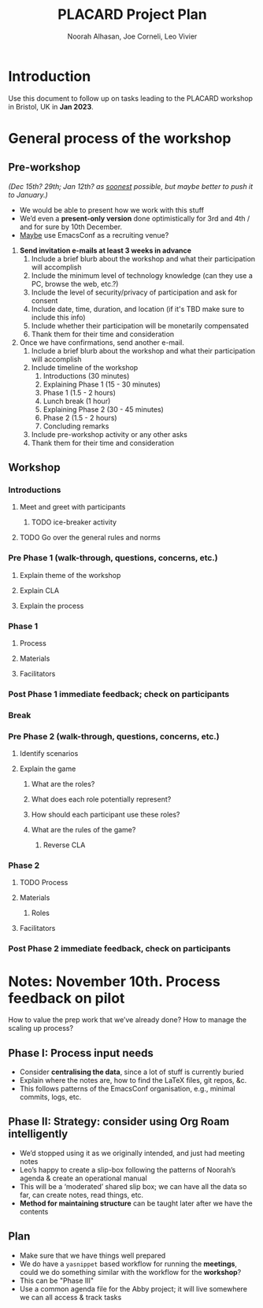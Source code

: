 #+TITLE: PLACARD Project Plan
#+STARTUP: CUSTOMTIME SHOWALL
#+exclude_tags: notes noexport
#+AUTHOR:Noorah Alhasan, Joe Corneli, Leo Vivier
#+OPTIONS: toc:nil <:nil num:nil title:nil
#+LATEX_CLASS_OPTIONS: [12pt]
#+LATEX_HEADER: \include{header.tex}
#+LATEX_HEADER: \usepackage{fancyhdr}
#+LATEX_HEADER: \pagestyle{fancy}
#+LATEX_HEADER: \lhead{Project Plan}
#+LATEX_HEADER: \rhead{\today}

* Introduction

Use this document to follow up on tasks leading to the PLACARD workshop in Bristol, UK in *Jan 2023*.

* General process of the workshop

** Pre-workshop

/(Dec 15th? 29th; Jan 12th? as _soonest_ possible, but maybe better to push it to January.)/

- We would be able to present how we work with this stuff
- We’d even a *present-only version* done optimistically for 3rd and 4th / and for sure by 10th December.
- _Maybe_ use EmacsConf as a recruiting venue?


1. *Send invitation e-mails at least 3 weeks in advance*
   1. Include a brief blurb about the workshop and what their participation will accomplish
   2. Include the minimum level of technology knowledge (can they use a PC, browse the web, etc.?)
   3. Include the level of security/privacy of participation and ask for consent
   4. Include date, time, duration, and location (if it's TBD make sure to include this info)
   5. Include whether their participation will be monetarily compensated
   6. Thank them for their time and consideration
2. Once we have confirmations, send another e-mail.
   1. Include a brief blurb about the workshop and what their participation will accomplish
   2. Include timeline of the workshop
      1. Introductions (30 minutes)
      2. Explaining Phase 1 (15 - 30 minutes)
      3. Phase 1 (1.5 - 2 hours)
      4. Lunch break (1 hour)
      5. Explaining Phase 2 (30 - 45 minutes)
      6. Phase 2 (1.5 - 2 hours)
      7. Concluding remarks
   3. Include pre-workshop activity or any other asks
   4. Thank them for their time and consideration

** Workshop
*** Introductions
**** Meet and greet with participants
***** TODO ice-breaker activity
**** TODO Go over the general rules and norms
*** Pre Phase 1 (walk-through, questions, concerns, etc.)
**** Explain theme of the workshop
**** Explain CLA
**** Explain the process
*** Phase 1
**** Process
**** Materials
**** Facilitators
*** Post Phase 1 immediate feedback; check on participants
*** Break
*** Pre Phase 2 (walk-through, questions, concerns, etc.)
**** Identify scenarios
**** Explain the game
***** What are the roles?
***** What does each role potentially represent?
***** How should each participant use these roles?
***** What are the rules of the game?
****** Reverse CLA
*** Phase 2
**** TODO Process
**** Materials
***** Roles
**** Facilitators
*** Post Phase 2 immediate feedback, check on participants

* Notes: November 10th.  Process feedback on pilot

How to value the prep work that we’ve already done?
How to manage the scaling up process?

** Phase I: Process input needs
- Consider *centralising the data*, since a lot of stuff is currently buried
- Explain where the notes are, how to find the LaTeX files, git repos, &c.
- This follows patterns of the EmacsConf organisation, e.g., minimal commits, logs, etc.

** Phase II: Strategy: consider using Org Roam intelligently
- We’d stopped using it as we originally intended, and just had meeting notes
- Leo’s happy to create a slip-box following the patterns of Noorah’s agenda & create an operational manual
- This will be a ‘moderated’ shared slip box; we can have all the data so far, can create notes, read things, etc.
- *Method for maintaining structure* can be taught later after we have the contents

** Plan
- Make sure that we have things well prepared
- We do have a =yasnippet= based workflow for running the *meetings*, could we do something similar with the workflow for the *workshop*?
- This can be "Phase III"
- Use a common agenda file for the Abby project; it will live somewhere we can all access & track tasks
